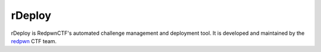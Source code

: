 #######
rDeploy
#######

rDeploy is RedpwnCTF's automated challenge management and deployment tool. It is
developed and maintained by the `redpwn <https://redpwn.net>`_ CTF team.
